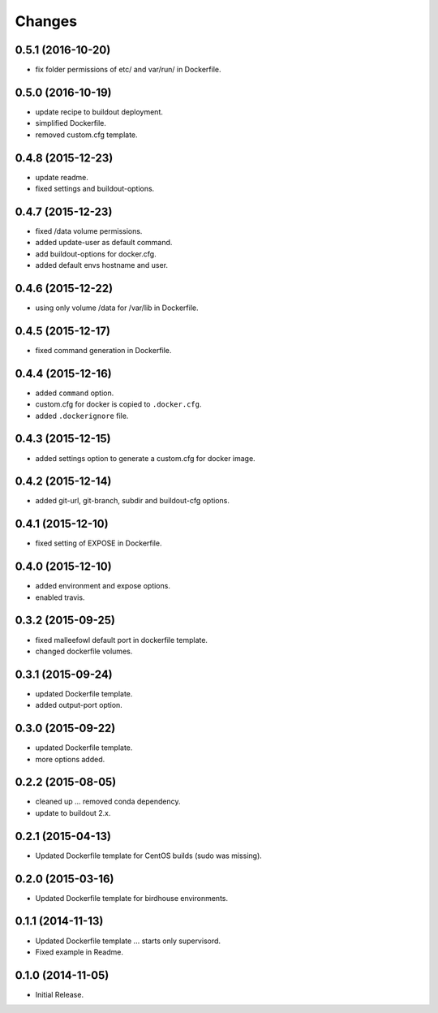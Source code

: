 Changes
*******

0.5.1 (2016-10-20)
==================

* fix folder permissions of etc/ and var/run/ in Dockerfile.

0.5.0 (2016-10-19)
==================

* update recipe to buildout deployment.
* simplified Dockerfile.
* removed custom.cfg template.

0.4.8 (2015-12-23)
==================

* update readme.
* fixed settings and buildout-options.

0.4.7 (2015-12-23)
==================

* fixed /data volume permissions.
* added update-user as default command.
* add buildout-options for docker.cfg.
* added default envs hostname and user.

0.4.6 (2015-12-22)
==================

* using only volume /data for /var/lib in Dockerfile.

0.4.5 (2015-12-17)
==================

* fixed command generation in Dockerfile.

0.4.4 (2015-12-16)
==================

* added ``command`` option.
* custom.cfg for docker is copied to ``.docker.cfg``.
* added ``.dockerignore`` file.

0.4.3 (2015-12-15)
==================

* added settings option to generate a custom.cfg for docker image.

0.4.2 (2015-12-14)
==================

* added git-url, git-branch, subdir and buildout-cfg options.

0.4.1 (2015-12-10)
==================

* fixed setting of EXPOSE in Dockerfile.

0.4.0 (2015-12-10)
==================

* added environment and expose options.
* enabled travis.

0.3.2 (2015-09-25)
==================

* fixed malleefowl default port in dockerfile template.
* changed dockerfile volumes.

0.3.1 (2015-09-24)
==================

* updated Dockerfile template.
* added output-port option.

0.3.0 (2015-09-22)
==================

* updated Dockerfile template.
* more options added.

0.2.2 (2015-08-05)
==================

* cleaned up ... removed conda dependency.
* update to buildout 2.x.

0.2.1 (2015-04-13)
==================

* Updated Dockerfile template for CentOS builds (sudo was missing).

0.2.0 (2015-03-16)
==================

* Updated Dockerfile template for birdhouse environments.

0.1.1 (2014-11-13)
==================

* Updated Dockerfile template ... starts only supervisord.
* Fixed example in Readme.

0.1.0 (2014-11-05)
==================

* Initial Release.
